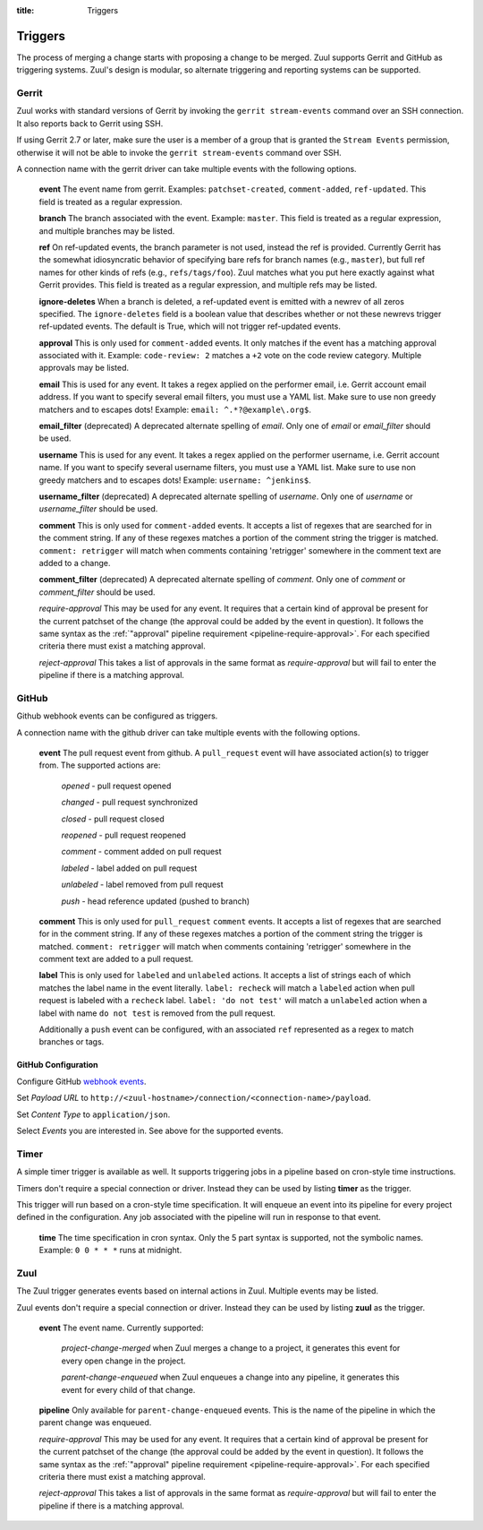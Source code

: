 :title: Triggers

Triggers
========

The process of merging a change starts with proposing a change to be
merged. Zuul supports Gerrit and GitHub as triggering systems.
Zuul's design is modular, so alternate triggering and reporting
systems can be supported.

Gerrit
------

Zuul works with standard versions of Gerrit by invoking the ``gerrit
stream-events`` command over an SSH connection.  It also reports back
to Gerrit using SSH.

If using Gerrit 2.7 or later, make sure the user is a member of a group
that is granted the ``Stream Events`` permission, otherwise it will not
be able to invoke the ``gerrit stream-events`` command over SSH.

A connection name with the gerrit driver can take multiple events with
the following options.

  **event**
  The event name from gerrit.  Examples: ``patchset-created``,
  ``comment-added``, ``ref-updated``.  This field is treated as a
  regular expression.

  **branch**
  The branch associated with the event.  Example: ``master``.  This
  field is treated as a regular expression, and multiple branches may
  be listed.

  **ref**
  On ref-updated events, the branch parameter is not used, instead the
  ref is provided.  Currently Gerrit has the somewhat idiosyncratic
  behavior of specifying bare refs for branch names (e.g., ``master``),
  but full ref names for other kinds of refs (e.g., ``refs/tags/foo``).
  Zuul matches what you put here exactly against what Gerrit
  provides.  This field is treated as a regular expression, and
  multiple refs may be listed.

  **ignore-deletes**
  When a branch is deleted, a ref-updated event is emitted with a newrev
  of all zeros specified. The ``ignore-deletes`` field is a boolean value
  that describes whether or not these newrevs trigger ref-updated events.
  The default is True, which will not trigger ref-updated events.

  **approval**
  This is only used for ``comment-added`` events.  It only matches if
  the event has a matching approval associated with it.  Example:
  ``code-review: 2`` matches a ``+2`` vote on the code review category.
  Multiple approvals may be listed.

  **email**
  This is used for any event.  It takes a regex applied on the performer
  email, i.e. Gerrit account email address.  If you want to specify
  several email filters, you must use a YAML list.  Make sure to use non
  greedy matchers and to escapes dots!
  Example: ``email: ^.*?@example\.org$``.

  **email_filter** (deprecated)
  A deprecated alternate spelling of *email*.  Only one of *email* or
  *email_filter* should be used.

  **username**
  This is used for any event.  It takes a regex applied on the performer
  username, i.e. Gerrit account name.  If you want to specify several
  username filters, you must use a YAML list.  Make sure to use non greedy
  matchers and to escapes dots!
  Example: ``username: ^jenkins$``.

  **username_filter** (deprecated)
  A deprecated alternate spelling of *username*.  Only one of *username* or
  *username_filter* should be used.

  **comment**
  This is only used for ``comment-added`` events.  It accepts a list of
  regexes that are searched for in the comment string. If any of these
  regexes matches a portion of the comment string the trigger is
  matched. ``comment: retrigger`` will match when comments
  containing 'retrigger' somewhere in the comment text are added to a
  change.

  **comment_filter** (deprecated)
  A deprecated alternate spelling of *comment*.  Only one of *comment* or
  *comment_filter* should be used.

  *require-approval*
  This may be used for any event.  It requires that a certain kind
  of approval be present for the current patchset of the change (the
  approval could be added by the event in question).  It follows the
  same syntax as the :ref:`"approval" pipeline requirement
  <pipeline-require-approval>`. For each specified criteria there must
  exist a matching approval.

  *reject-approval*
  This takes a list of approvals in the same format as
  *require-approval* but will fail to enter the pipeline if there is
  a matching approval.

GitHub
------

Github webhook events can be configured as triggers.

A connection name with the github driver can take multiple events with the
following options.

  **event**
  The pull request event from github. A ``pull_request`` event will
  have associated action(s) to trigger from. The supported actions are:

    *opened* - pull request opened

    *changed* - pull request synchronized

    *closed* - pull request closed

    *reopened* - pull request reopened

    *comment* - comment added on pull request

    *labeled* - label added on pull request

    *unlabeled* - label removed from pull request

    *push* - head reference updated (pushed to branch)

  **comment**
  This is only used for ``pull_request`` ``comment`` events.  It accepts a list
  of regexes that are searched for in the comment string. If any of these
  regexes matches a portion of the comment string the trigger is matched.
  ``comment: retrigger`` will match when comments containing 'retrigger'
  somewhere in the comment text are added to a pull request.

  **label**
  This is only used for ``labeled`` and ``unlabeled`` actions. It accepts a list
  of strings each of which matches the label name in the event literally.
  ``label: recheck`` will match a ``labeled`` action when pull request is
  labeled with a ``recheck`` label. ``label: 'do not test'`` will match a
  ``unlabeled`` action when a label with name ``do not test`` is removed from
  the pull request.

  Additionally a ``push`` event can be configured, with an
  associated ``ref`` represented as a regex to match branches or tags.

GitHub Configuration
~~~~~~~~~~~~~~~~~~~~

Configure GitHub `webhook events
<https://developer.github.com/webhooks/creating/>`_.

Set *Payload URL* to
``http://<zuul-hostname>/connection/<connection-name>/payload``.

Set *Content Type* to ``application/json``.

Select *Events* you are interested in. See above for the supported events.

Timer
-----

A simple timer trigger is available as well.  It supports triggering
jobs in a pipeline based on cron-style time instructions.

Timers don't require a special connection or driver. Instead they can
be used by listing **timer** as the trigger.

This trigger will run based on a cron-style time specification.
It will enqueue an event into its pipeline for every project
defined in the configuration.  Any job associated with the
pipeline will run in response to that event.

  **time**
  The time specification in cron syntax.  Only the 5 part syntax is
  supported, not the symbolic names.  Example: ``0 0 * * *`` runs
  at midnight.

Zuul
----

The Zuul trigger generates events based on internal actions in Zuul.
Multiple events may be listed.

Zuul events don't require a special connection or driver. Instead they
can be used by listing **zuul** as the trigger.

  **event**
  The event name.  Currently supported:

    *project-change-merged* when Zuul merges a change to a project,
    it generates this event for every open change in the project.

    *parent-change-enqueued* when Zuul enqueues a change into any
    pipeline, it generates this event for every child of that
    change.

  **pipeline**
  Only available for ``parent-change-enqueued`` events.  This is the
  name of the pipeline in which the parent change was enqueued.

  *require-approval*
  This may be used for any event.  It requires that a certain kind
  of approval be present for the current patchset of the change (the
  approval could be added by the event in question).  It follows the
  same syntax as the :ref:`"approval" pipeline requirement
  <pipeline-require-approval>`. For each specified criteria there must
  exist a matching approval.

  *reject-approval*
  This takes a list of approvals in the same format as
  *require-approval* but will fail to enter the pipeline if there is
  a matching approval.

